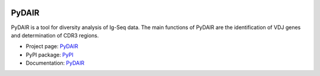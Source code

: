 .. image:: https://travis-ci.org/bioinfoteam/PyDAIR.svg?branch=master
    :target: https://travis-ci.org/bioinfoteam/PyDAIR



======
PyDAIR
======

PyDAIR is a tool for diversity analysis of Ig-Seq data.
The main functions of PyDAIR are the identification of VDJ genes and determination of CDR3 regions.

- Project page: `PyDAIR <http://bioinfoteam.org/PyDAIR>`_
- PyPI package: `PyPI <https://pypi.python.org/pypi/PyDAIR/>`_
- Documentation: `PyDAIR <http://pydair.readthedocs.io/en/latest/index.html>`_

